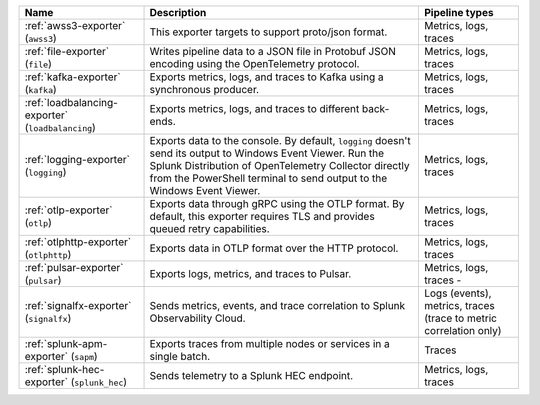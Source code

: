 .. list-table::
   :widths: 25 55 20
   :header-rows: 1
   :width: 100%

   * - Name
     - Description
     - Pipeline types
   * - :ref:`awss3-exporter` (``awss3``) 
     - This exporter targets to support proto/json format. 
     - Metrics, logs, traces
   * - :ref:`file-exporter` (``file``)
     - Writes pipeline data to a JSON file in Protobuf JSON encoding using the OpenTelemetry protocol. 
     - Metrics, logs, traces
   * - :ref:`kafka-exporter` (``kafka``)
     - Exports metrics, logs, and traces to Kafka using a synchronous producer. 
     - Metrics, logs, traces
   * - :ref:`loadbalancing-exporter` (``loadbalancing``)
     - Exports metrics, logs, and traces to different back-ends.
     - Metrics, logs, traces
   * - :ref:`logging-exporter` (``logging``)
     - Exports data to the console. By default, ``logging`` doesn't send its output to Windows Event Viewer. Run the Splunk Distribution of OpenTelemetry Collector directly from the PowerShell terminal to send output to the Windows Event Viewer.
     - Metrics, logs, traces
   * - :ref:`otlp-exporter` (``otlp``)
     - Exports data through gRPC using the OTLP format. By default, this exporter requires TLS and provides queued retry capabilities. 
     - Metrics, logs, traces
   * - :ref:`otlphttp-exporter` (``otlphttp``)
     - Exports data in OTLP format over the HTTP protocol. 
     - Metrics, logs, traces
   * - :ref:`pulsar-exporter` (``pulsar``)
     - Exports logs, metrics, and traces to Pulsar. 
     - Metrics, logs, traces     - 
   * - :ref:`signalfx-exporter` (``signalfx``)
     - Sends metrics, events, and trace correlation to Splunk Observability Cloud. 
     - Logs (events), metrics, traces (trace to metric correlation only)
   * - :ref:`splunk-apm-exporter` (``sapm``)
     - Exports traces from multiple nodes or services in a single batch.
     - Traces
   * - :ref:`splunk-hec-exporter` (``splunk_hec``)
     - Sends telemetry to a Splunk HEC endpoint. 
     - Metrics, logs, traces